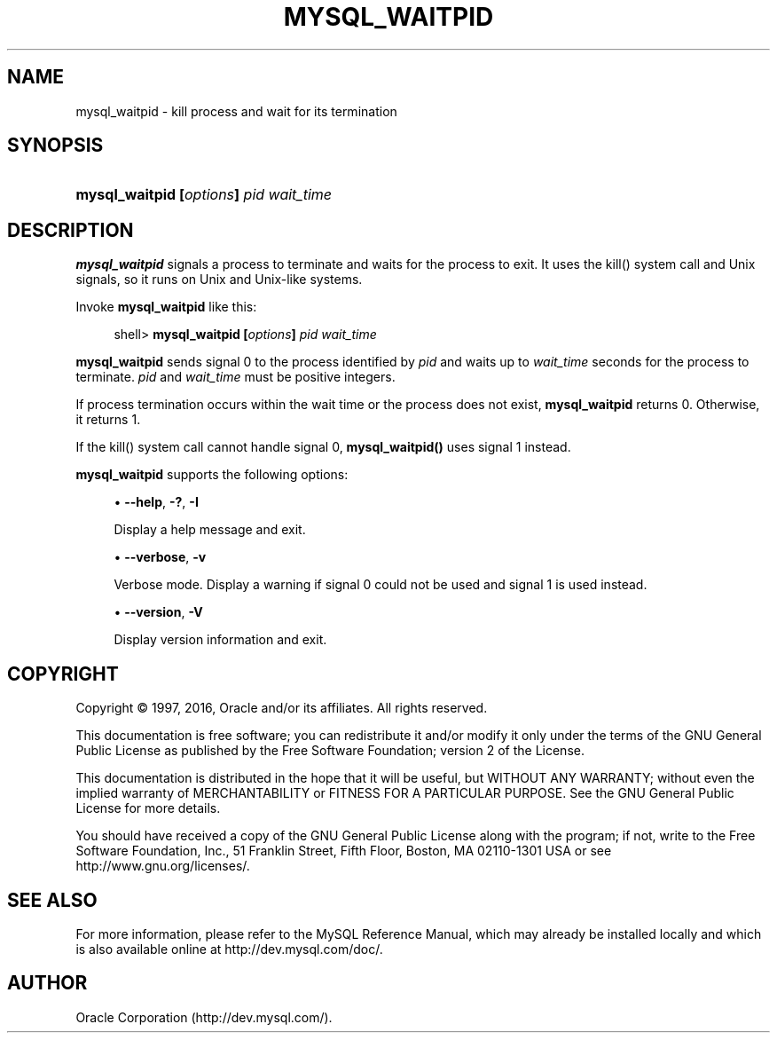 '\" t
.\"     Title: \fBmysql_waitpid\fR
.\"    Author: [FIXME: author] [see http://docbook.sf.net/el/author]
.\" Generator: DocBook XSL Stylesheets v1.78.1 <http://docbook.sf.net/>
.\"      Date: 01/14/2016
.\"    Manual: MySQL Database System
.\"    Source: MySQL 5.5
.\"  Language: English
.\"
.TH "\FBMYSQL_WAITPID\FR" "1" "01/14/2016" "MySQL 5\&.5" "MySQL Database System"
.\" -----------------------------------------------------------------
.\" * Define some portability stuff
.\" -----------------------------------------------------------------
.\" ~~~~~~~~~~~~~~~~~~~~~~~~~~~~~~~~~~~~~~~~~~~~~~~~~~~~~~~~~~~~~~~~~
.\" http://bugs.debian.org/507673
.\" http://lists.gnu.org/archive/html/groff/2009-02/msg00013.html
.\" ~~~~~~~~~~~~~~~~~~~~~~~~~~~~~~~~~~~~~~~~~~~~~~~~~~~~~~~~~~~~~~~~~
.ie \n(.g .ds Aq \(aq
.el       .ds Aq '
.\" -----------------------------------------------------------------
.\" * set default formatting
.\" -----------------------------------------------------------------
.\" disable hyphenation
.nh
.\" disable justification (adjust text to left margin only)
.ad l
.\" -----------------------------------------------------------------
.\" * MAIN CONTENT STARTS HERE *
.\" -----------------------------------------------------------------
.\" mysql_waitpid
.SH "NAME"
mysql_waitpid \- kill process and wait for its termination
.SH "SYNOPSIS"
.HP \w'\fBmysql_waitpid\ [\fR\fB\fIoptions\fR\fR\fB]\ \fR\fB\fIpid\fR\fR\fB\ \fR\fB\fIwait_time\fR\fR\ 'u
\fBmysql_waitpid [\fR\fB\fIoptions\fR\fR\fB] \fR\fB\fIpid\fR\fR\fB \fR\fB\fIwait_time\fR\fR
.SH "DESCRIPTION"
.PP
\fBmysql_waitpid\fR
signals a process to terminate and waits for the process to exit\&. It uses the
kill()
system call and Unix signals, so it runs on Unix and Unix\-like systems\&.
.PP
Invoke
\fBmysql_waitpid\fR
like this:
.sp
.if n \{\
.RS 4
.\}
.nf
shell> \fBmysql_waitpid [\fR\fB\fIoptions\fR\fR\fB] \fR\fB\fIpid\fR\fR\fB \fR\fB\fIwait_time\fR\fR
.fi
.if n \{\
.RE
.\}
.PP
\fBmysql_waitpid\fR
sends signal 0 to the process identified by
\fIpid\fR
and waits up to
\fIwait_time\fR
seconds for the process to terminate\&.
\fIpid\fR
and
\fIwait_time\fR
must be positive integers\&.
.PP
If process termination occurs within the wait time or the process does not exist,
\fBmysql_waitpid\fR
returns 0\&. Otherwise, it returns 1\&.
.PP
If the
kill()
system call cannot handle signal 0,
\fBmysql_waitpid()\fR
uses signal 1 instead\&.
.PP
\fBmysql_waitpid\fR
supports the following options:
.sp
.RS 4
.ie n \{\
\h'-04'\(bu\h'+03'\c
.\}
.el \{\
.sp -1
.IP \(bu 2.3
.\}
.\" mysql_waitpid: help option
.\" help option: mysql_waitpid
\fB\-\-help\fR,
\fB\-?\fR,
\fB\-I\fR
.sp
Display a help message and exit\&.
.RE
.sp
.RS 4
.ie n \{\
\h'-04'\(bu\h'+03'\c
.\}
.el \{\
.sp -1
.IP \(bu 2.3
.\}
.\" mysql_waitpid: verbose option
.\" verbose option: mysql_waitpid
\fB\-\-verbose\fR,
\fB\-v\fR
.sp
Verbose mode\&. Display a warning if signal 0 could not be used and signal 1 is used instead\&.
.RE
.sp
.RS 4
.ie n \{\
\h'-04'\(bu\h'+03'\c
.\}
.el \{\
.sp -1
.IP \(bu 2.3
.\}
.\" mysql_waitpid: version option
.\" version option: mysql_waitpid
\fB\-\-version\fR,
\fB\-V\fR
.sp
Display version information and exit\&.
.RE
.SH "COPYRIGHT"
.br
.PP
Copyright \(co 1997, 2016, Oracle and/or its affiliates. All rights reserved.
.PP
This documentation is free software; you can redistribute it and/or modify it only under the terms of the GNU General Public License as published by the Free Software Foundation; version 2 of the License.
.PP
This documentation is distributed in the hope that it will be useful, but WITHOUT ANY WARRANTY; without even the implied warranty of MERCHANTABILITY or FITNESS FOR A PARTICULAR PURPOSE. See the GNU General Public License for more details.
.PP
You should have received a copy of the GNU General Public License along with the program; if not, write to the Free Software Foundation, Inc., 51 Franklin Street, Fifth Floor, Boston, MA 02110-1301 USA or see http://www.gnu.org/licenses/.
.sp
.SH "SEE ALSO"
For more information, please refer to the MySQL Reference Manual,
which may already be installed locally and which is also available
online at http://dev.mysql.com/doc/.
.SH AUTHOR
Oracle Corporation (http://dev.mysql.com/).
